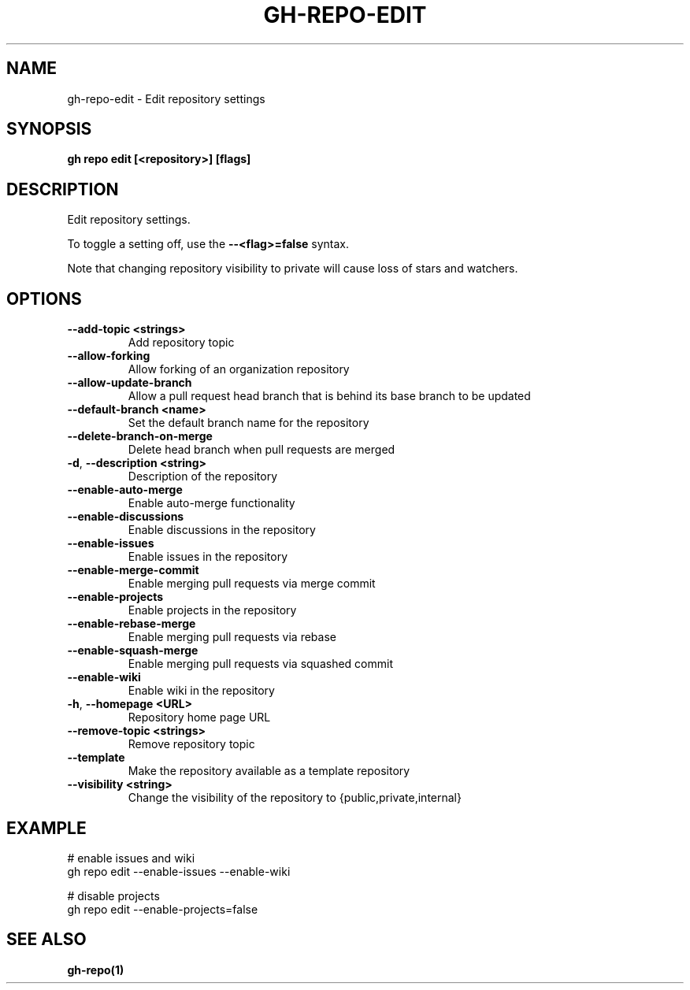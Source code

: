 .nh
.TH "GH-REPO-EDIT" "1" "Jun 2024" "GitHub CLI 2.51.0" "GitHub CLI manual"

.SH NAME
.PP
gh-repo-edit - Edit repository settings


.SH SYNOPSIS
.PP
\fBgh repo edit [<repository>] [flags]\fR


.SH DESCRIPTION
.PP
Edit repository settings.

.PP
To toggle a setting off, use the \fB--<flag>=false\fR syntax.

.PP
Note that changing repository visibility to private will cause loss of stars and watchers.


.SH OPTIONS
.TP
\fB--add-topic\fR \fB<strings>\fR
Add repository topic

.TP
\fB--allow-forking\fR
Allow forking of an organization repository

.TP
\fB--allow-update-branch\fR
Allow a pull request head branch that is behind its base branch to be updated

.TP
\fB--default-branch\fR \fB<name>\fR
Set the default branch name for the repository

.TP
\fB--delete-branch-on-merge\fR
Delete head branch when pull requests are merged

.TP
\fB-d\fR, \fB--description\fR \fB<string>\fR
Description of the repository

.TP
\fB--enable-auto-merge\fR
Enable auto-merge functionality

.TP
\fB--enable-discussions\fR
Enable discussions in the repository

.TP
\fB--enable-issues\fR
Enable issues in the repository

.TP
\fB--enable-merge-commit\fR
Enable merging pull requests via merge commit

.TP
\fB--enable-projects\fR
Enable projects in the repository

.TP
\fB--enable-rebase-merge\fR
Enable merging pull requests via rebase

.TP
\fB--enable-squash-merge\fR
Enable merging pull requests via squashed commit

.TP
\fB--enable-wiki\fR
Enable wiki in the repository

.TP
\fB-h\fR, \fB--homepage\fR \fB<URL>\fR
Repository home page URL

.TP
\fB--remove-topic\fR \fB<strings>\fR
Remove repository topic

.TP
\fB--template\fR
Make the repository available as a template repository

.TP
\fB--visibility\fR \fB<string>\fR
Change the visibility of the repository to {public,private,internal}


.SH EXAMPLE
.EX
# enable issues and wiki
gh repo edit --enable-issues --enable-wiki

# disable projects
gh repo edit --enable-projects=false

.EE


.SH SEE ALSO
.PP
\fBgh-repo(1)\fR
